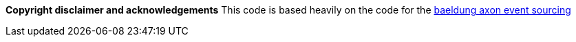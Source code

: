 *Copyright disclaimer and acknowledgements*
This code is based heavily on the code for the
https://www.baeldung.com/axon-cqrs-event-sourcing[baeldung axon event sourcing]

